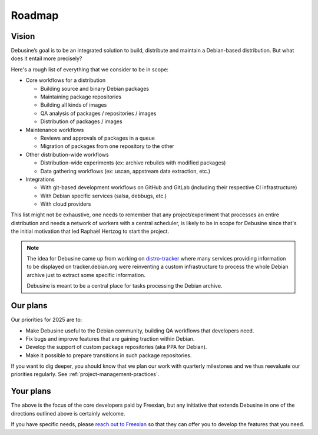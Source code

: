 .. _roadmap:

=======
Roadmap
=======

Vision
======

Debusine’s goal is to be an integrated solution to build, distribute and
maintain a Debian-based distribution. But what does it entail more
precisely?

Here's a rough list of everything that we consider to be in scope:

* Core workflows for a distribution

  * Building source and binary Debian packages
  * Maintaining package repositories
  * Building all kinds of images
  * QA analysis of packages / repositories / images
  * Distribution of packages / images

* Maintenance workflows

  * Reviews and approvals of packages in a queue
  * Migration of packages from one repository to the other

* Other distribution-wide workflows

  * Distribution-wide experiments (ex: archive rebuilds with modified
    packages)
  * Data gathering workflows (ex: uscan, appstream data extraction, etc.)

* Integrations

  * With git-based development workflows on GitHub and GitLab 
    (including their respective CI infrastructure)
  * With Debian specific services (salsa, debbugs, etc.)
  * With cloud providers

This list might not be exhaustive, one needs to remember that any
project/experiment that processes an entire distribution and needs a
network of workers with a central scheduler, is likely to be in scope
for Debusine since that's the initial motivation that led Raphaël Hertzog
to start the project.

.. note::

    The idea for Debusine came up from working on `distro-tracker
    <https://salsa.debian.org/qa/distro-tracker>`_ where many services
    providing information to be displayed on tracker.debian.org were
    reinventing a custom infrastructure to process the whole Debian
    archive just to extract some specific information.

    Debusine is meant to be a central place for tasks processing
    the Debian archive.

Our plans
=========

Our priorities for 2025 are to:

* Make Debusine useful to the Debian community, building QA workflows that
  developers need.
* Fix bugs and improve features that are gaining traction within Debian.
* Develop the support of custom package repositories (aka PPA for Debian).
* Make it possible to prepare transitions in such package repositories.

If you want to dig deeper, you should know that we plan our work with
quarterly milestones and we thus reevaluate our priorities regularly.
See :ref:`project-management-practices`.

Your plans
==========

The above is the focus of the core developers paid by Freexian, but
any initiative that extends Debusine in one of the directions
outlined above is certainly welcome.

If you have specific needs, please `reach out to Freexian
<https://www.freexian.com/services/debusine/>`_ so that they can
offer you to develop the features that you need.
